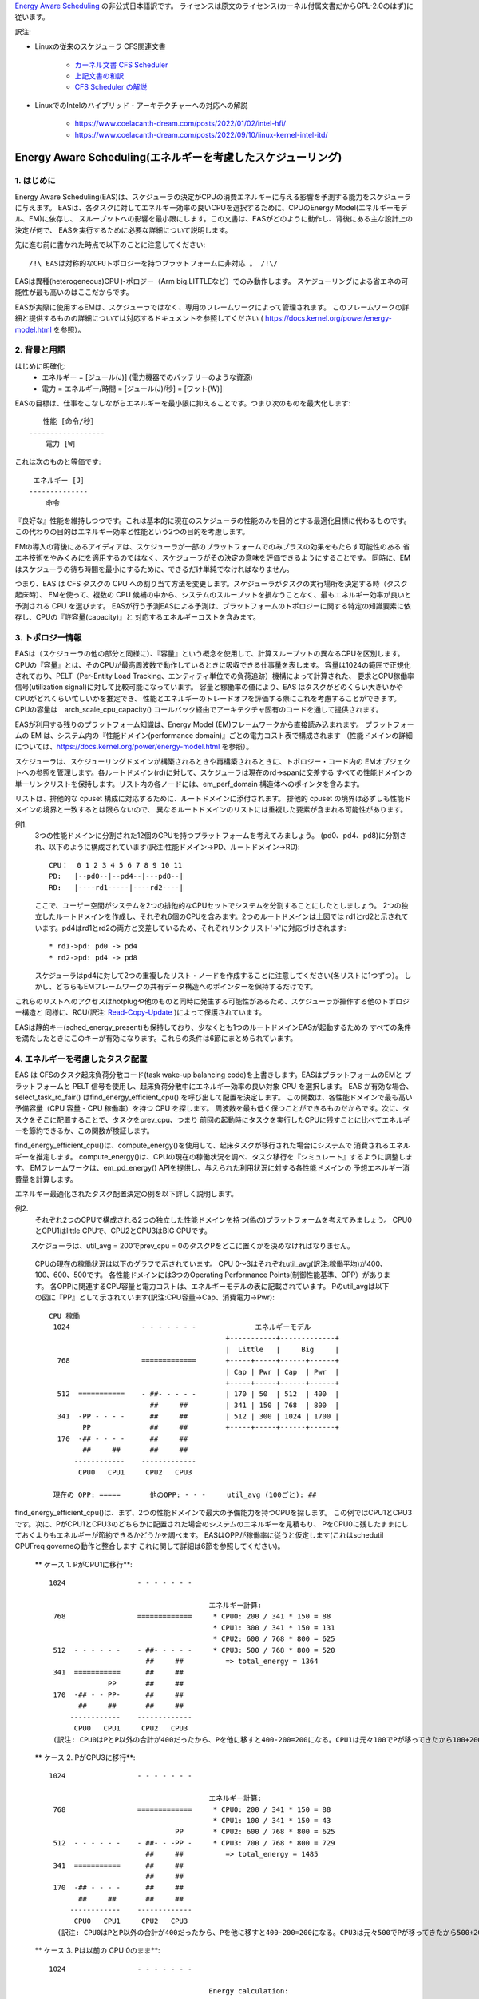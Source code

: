 `Energy Aware Scheduling <https://docs.kernel.org/scheduler/sched-energy.html>`_  の非公式日本語訳です。
ライセンスは原文のライセンス(カーネル付属文書だからGPL-2.0のはず)に従います。

訳注:

* Linuxの従来のスケジューラ CFS関連文書

	* `カーネル文書 CFS Scheduler <https://docs.kernel.org/scheduler/sched-design-CFS.html>`_
	* `上記文書の和訳 <https://hiraku-wfs.hatenablog.com/entry/20141214/1418572909>`_
	* `CFS Scheduler の解説 <https://atmarkit.itmedia.co.jp/flinux/rensai/watch2009/watch09c.html>`_

* LinuxでのIntelのハイブリッド・アーキテクチャーへの対応への解説

	* https://www.coelacanth-dream.com/posts/2022/01/02/intel-hfi/
	* https://www.coelacanth-dream.com/posts/2022/09/10/linux-kernel-intel-itd/


=====================================================================
Energy Aware Scheduling(エネルギーを考慮したスケジューリング)
=====================================================================

1. はじめに
----------

Energy Aware Scheduling(EAS)は、スケジューラの決定がCPUの消費エネルギーに与える影響を予測する能力をスケジューラに与えます。
EASは、各タスクに対してエネルギー効率の良いCPUを選択するために、CPUのEnergy Model(エネルギーモデル、EM)に依存し、
スループットへの影響を最小限にします。この文書は、EASがどのように動作し、背後にある主な設計上の決定が何で、
EASを実行するために必要な詳細について説明します。

先に進む前に書かれた時点で以下のことに注意してください::

   /!\ EASは対称的なCPUトポロジーを持つプラットフォームに非対応 。 /!\/

EASは異種(heterogeneous)CPUトポロジー（Arm big.LITTLEなど）でのみ動作します。
スケジューリングによる省エネの可能性が最も高いのはここだからです。

EASが実際に使用するEMは、スケジューラではなく、専用のフレームワークによって管理されます。
このフレームワークの詳細と提供するものの詳細については対応するドキュメントを参照してください
( https://docs.kernel.org/power/energy-model.html を参照）。

2. 背景と用語
-----------

はじめに明確化:
 - エネルギー = [ジュール(J)] (電力機器でのバッテリーのような資源)
 - 電力 = エネルギー/時間 = [ジュール(J)/秒] = [ワット(W)］

EASの目標は、仕事をこなしながらエネルギーを最小限に抑えることです。つまり次のものを最大化します::

	　　性能 [命令/秒］
	------------------
	    電力 [W］

これは次のものと等価です::

	 エネルギー [J］
	--------------
	    命令

『良好な』性能を維持しつつです。これは基本的に現在のスケジューラの性能のみを目的とする最適化目標に代わるものです。
この代わりの目的はエネルギー効率と性能という2つの目的を考慮します。

EMの導入の背後にあるアイディアは、スケジューラが一部のプラットフォームでのみプラスの効果をもたらす可能性のある
省エネ技術をやみくみにを適用するのではなく、スケジューラがその決定の意味を評価できるようにすることです。
同時に、EMはスケジューラの待ち時間を最小にするために、できるだけ単純でなければなりません。

つまり、EAS は CFS タスクの CPU への割り当て方法を変更します。スケジューラがタスクの実行場所を決定する時（タスク起床時）、
EMを使って、複数の CPU 候補の中から、システムのスループットを損なうことなく、最もエネルギー効率が良いと予測される CPU を選びます。
EASが行う予測EASによる予測は、プラットフォームのトポロジーに関する特定の知識要素に依存し、CPUの『許容量(capacity)』と
対応するエネルギーコストを含みます。

3. トポロジー情報
---------------

EASは（スケジューラの他の部分と同様に）、『容量』という概念を使用して、計算スループットの異なるCPUを区別します。
CPUの『容量』とは、そのCPUが最高周波数で動作しているときに吸収できる仕事量を表します。
容量は1024の範囲で正規化されており、PELT（Per-Entity Load Tracking、エンティティ単位での負荷追跡）機構によって計算された、
要求とCPU稼働率信号(utilization signal)に対して比較可能になっています。
容量と稼働率の値により、EAS はタスクがどのくらい大きいかやCPUがどれくらい忙しいかを推定でき、
性能とエネルギーのトレードオフを評価する際にこれを考慮することができます。
CPUの容量は　arch_scale_cpu_capacity() コールバック経由でアーキテクチャ固有のコードを通して提供されます。

EASが利用する残りのプラットフォーム知識は、Energy Model (EM)フレームワークから直接読み込まれます。
プラットフォームの EM は、システム内の『性能ドメイン(performance domain)』ごとの電力コスト表で構成されます
（性能ドメインの詳細については、https://docs.kernel.org/power/energy-model.html  を参照）。

スケジューラは、スケジューリングドメインが構築されるときや再構築されるときに、トポロジー・コード内の
EMオブジェクトへの参照を管理します。各ルートドメイン(rd)に対して、スケジューラは現在のrd->spanに交差する
すべての性能ドメインの単一リンクリストを保持します。リスト内の各ノードには、em_perf_domain 構造体へのポインタを含みます。

リストは、排他的な cpuset 構成に対応するために、ルートドメインに添付されます。
排他的 cpuset の境界は必ずしも性能ドメインの境界と一致するとは限らないので、
異なるルートドメインのリストには重複した要素が含まれる可能性があります。

例1.
    3つの性能ドメインに分割された12個のCPUを持つプラットフォームを考えてみましょう。
    (pd0、pd4、pd8)に分割され、以下のように構成されています(訳注:性能ドメイン→PD、ルートドメイン→RD)::

	          CPU：  0 1 2 3 4 5 6 7 8 9 10 11
	          PD:   |--pd0--|--pd4--|---pd8--|
	          RD:   |----rd1-----|----rd2----|

    ここで、ユーザー空間がシステムを2つの排他的なCPUセットでシステムを分割することにしたとしましょう。
    2つの独立したルートドメインを作成し、それぞれ6個のCPUを含みます。2つのルートドメインは上図では
    rd1とrd2と示されています。pd4はrd1とrd2の両方と交差しているため、それぞれリンクリスト'->'に対応づけされます::

       * rd1->pd: pd0 -> pd4
       * rd2->pd: pd4 -> pd8

    スケジューラはpd4に対して2つの重複したリスト・ノードを作成することに注意してください(各リストに1つずつ）。
    しかし、どちらもEMフレームワークの共有データ構造へのポインターを保持するだけです。
    
これらのリストへのアクセスはhotplugや他のものと同時に発生する可能性があるため、スケジューラが操作する他のトポロジー構造と
同様に、RCU(訳注: `Read-Copy-Update <https://ja.wikipedia.org/wiki/%E3%83%AA%E3%83%BC%E3%83%89%E3%83%BB%E3%82%B3%E3%83%94%E3%83%BC%E3%83%BB%E3%82%A2%E3%83%83%E3%83%97%E3%83%87%E3%83%BC%E3%83%88>`_ )によって保護されています。

EASは静的キー(sched_energy_present)も保持しており、少なくとも1つのルートドメインEASが起動するための
すべての条件を満たしたときにこのキーが有効になります。これらの条件は6節にまとめられています。


4. エネルギーを考慮したタスク配置
------------------------------

EAS は CFSのタスク起床負荷分散コード(task wake-up balancing code)を上書きします。EASはプラットフォームのEMと
プラットフォームと PELT 信号を使用し、起床負荷分散中にエネルギー効率の良い対象 CPU を選択します。
EAS が有効な場合、select_task_rq_fair() はfind_energy_efficient_cpu() を呼び出して配置を決定します。
この関数は、各性能ドメインで最も高い予備容量（CPU 容量 - CPU 稼働率）を持つ CPU を探します。
周波数を最も低く保つことができるものだからです。次に、タスクをそこに配置することで、タスクをprev_cpu、つまり
前回の起動時にタスクを実行したCPUに残すことに比べてエネルギーを節約できるか、この関数が検証します。

find_energy_efficient_cpu()は、compute_energy()を使用して、起床タスクが移行された場合にシステムで
消費されるエネルギーを推定します。
compute_energy()は、CPUの現在の稼働状況を調べ、タスク移行を『シミュレート』するように調整します。
EMフレームワークは、em_pd_energy() APIを提供し、与えられた利用状況に対する各性能ドメインの
予想エネルギー消費量を計算します。

エネルギー最適化されたタスク配置決定の例を以下詳しく説明します。

例2.
    それぞれ2つのCPUで構成される2つの独立した性能ドメインを持つ(偽の)プラットフォームを考えてみましょう。
    CPU0とCPU1はlittle CPUで、CPU2とCPU3はBIG CPUです。

　　 スケジューラは、util_avg = 200でprev_cpu = 0のタスクPをどこに置くかを決めなければなりません。

    CPUの現在の稼働状況は以下のグラフで示されています。
    CPU 0～3はそれぞれutil_avg(訳注:稼働平均)が400、100、600、500です。
    各性能ドメインには3つのOperating Performance Points(制御性能基準、OPP）があります。
    各OPPに関連するCPU容量と電力コストは、エネルギーモデルの表に記載されています。
    Pのutil_avgは以下の図に『PP』として示されています(訳注:CPU容量→Cap、消費電力→Pwr)::


     CPU 稼働
      1024                 - - - - - - -              エネルギーモデル
                                               +-----------+-------------+
                                               |  Little   |     Big     |
       768                 =============       +-----+-----+------+------+
                                               | Cap | Pwr | Cap  | Pwr  |
                                               +-----+-----+------+------+
       512  ===========    - ##- - - - -       | 170 | 50  | 512  | 400  |
                             ##     ##         | 341 | 150 | 768  | 800  |
       341  -PP - - - -      ##     ##         | 512 | 300 | 1024 | 1700 |
             PP              ##     ##         +-----+-----+------+------+
       170  -## - - - -      ##     ##
             ##     ##       ##     ##
           ------------    -------------
            CPU0   CPU1     CPU2   CPU3

      現在の OPP: =====       他のOPP: - - -     util_avg (100ごと): ##

find_energy_efficient_cpu()は、まず、2つの性能ドメインで最大の予備能力を持つCPUを探します。
この例ではCPU1とCPU3です。次に、PがCPU1とCPU3のどちらかに配置された場合のシステムのエネルギーを見積もり、
PをCPU0に残したままにしておくよりもエネルギーが節約できるかどうかを調べます。
EASはOPPが稼働率に従うと仮定します(これはschedutil CPUFreq governeの動作と整合します
これに関して詳細は6節を参照してください)。

    ** ケース 1. PがCPU1に移行**::


      1024                 - - - - - - -

                                            エネルギー計算:
       768                 =============     * CPU0: 200 / 341 * 150 = 88   
                                             * CPU1: 300 / 341 * 150 = 131
                                             * CPU2: 600 / 768 * 800 = 625
       512  - - - - - -    - ##- - - - -     * CPU3: 500 / 768 * 800 = 520
                             ##     ##          => total_energy = 1364
       341  ===========      ##     ##
                    PP       ##     ##
       170  -## - - PP-      ##     ##
             ##     ##       ##     ##
           ------------    -------------
            CPU0   CPU1     CPU2   CPU3
       (訳注: CPU0はPとP以外の合計が400だったから、Pを他に移すと400-200=200になる。CPU1は元々100でPが移ってきたから100+200=300)  

    ** ケース 2. PがCPU3に移行**::

      1024                 - - - - - - -

                                            エネルギー計算:
       768                 =============     * CPU0: 200 / 341 * 150 = 88
                                             * CPU1: 100 / 341 * 150 = 43
                                    PP       * CPU2: 600 / 768 * 800 = 625
       512  - - - - - -    - ##- - -PP -     * CPU3: 700 / 768 * 800 = 729
                             ##     ##          => total_energy = 1485
       341  ===========      ##     ##
                             ##     ##
       170  -## - - - -      ##     ##
             ##     ##       ##     ##
           ------------    -------------
            CPU0   CPU1     CPU2   CPU3
        (訳注: CPU0はPとP以外の合計が400だったから、Pを他に移すと400-200=200になる。CPU3は元々500でPが移ってきたから500+200=700) 

    ** ケース 3. Pは以前の CPU 0のまま**::

      1024                 - - - - - - -

                                            Energy calculation:
       768                 =============     * CPU0: 400 / 512 * 300 = 234
                                             * CPU1: 100 / 512 * 300 = 58
                                             * CPU2: 600 / 768 * 800 = 625
       512  ===========    - ##- - - - -     * CPU3: 500 / 768 * 800 = 520
                             ##     ##          => total_energy = 1437
       341  -PP - - - -      ##     ##
             PP              ##     ##
       170  -## - - - -      ##     ##
             ##     ##       ##     ##
           ------------    -------------
            CPU0   CPU1     CPU2   CPU3

    これらの計算から、ケース1が最も総エネルギーが低いです。つまり、CPU 1がエネルギー効率の観点から最良の候補となります。

一般に、big CPUはlittle PUよりも電力を消費するため、主にタスクがlittle CPUに合わない場合に使用されます。しかし、
little CPUは必ずしもbig CPUよりもエネルギー効率が高いとは限りません。システムによっては、little CPUの高いOPPは
big CPUの低いOPPよりもエネルギー効率が低い場合があります。そのため、特定の時点でたまたまlittle CPUの稼働率が
十分高い場合、その時点で起動した小さなタスクは、エネルギーを節約するためにはlittle CPU側で実行できたとしても
big CPU側で実行したほうがよい可能性があります。

また、big CPUのすべてのOPPがlittle CPUのOPPよりもエネルギー効率が悪い場合でも、小さなタスクにbig CPUを使えば、
特定の条件下ではエネルギーを節約できる可能性があります。実際、小さなCPUにタスクを配置すると、性能ドメイン全体の
OPPが上昇し、そこですでに実行しているタスクのコストが増加してしまう場合があります。

起床タスクがbig CPUに配置された場合、そのタスク自身の実行コストはlittle CPUで実行された場合よりも高くなるかもしれませんが、
little CPUのより低いOPPのまま実行している他のタスクには影響しません。そのため、CPUが消費する総エネルギーを考えると、
その1つのタスクをbig コアで実行する余分なコストは、他のすべてのタスクのためにlittle CPUのOPPを上げるコストよりも
小さくなる可能性があります。

上記の例は、システムのすべてのCPUで異なるOPPで実行した場合のコストを知ることなく汎用的な方法ですべてのプラットフォームで
正しく実行することはほぼ不可能です。EMベースの設計のおかげで、EASはそれらに正しく対処できるはずです。
しかし高稼働シナリオのスループットへの影響を最小限に抑えるため、EASは『過剰稼働(over-utilization)』と呼ばれる
別のメカニズムも実装しています。

5. 過剰稼働(over-utilization)
----------------------------

一般的な観点から、EASが最も役立つユースケースは軽い/中程度のCPU稼働率に関するものです。長時間のCPU負荷タスクが実行される
場合は常に利用可能なCPU容量のすべてを必要とします。スループットを著しく損なうことなくエネルギーを節約するために、
スケジューラができることはあまりありません。EASで性能を損なわないようにするため、CPUはその計算能力の80%以上で使用されると
すぐに『over-utilization』のフラグが立てられます。ルートドメインでCPUが過剰稼働されていない限り、load balancing
(負荷分散機能)は無効化され、EASが起床負荷分散コードを上書きします。EASは、スループットを損なうことなく実行できるのであれば、
システムの中で最もエネルギー効率の高いCPUに他のCPUよりも負荷をかける可能性が高いです。
そのため、EASが見つけたエネルギー効率の良いタスク配置を壊さないように、負荷分散機能は無効化されます。
システムが過剰稼働されていない場合はこのようにしても安全です。、80%の転換点(tipping point)を下回っていることは
次のことを意味するからです::

  a. すべてのCPUにアイドル時間があるため、EASが使用する稼働率信号は、さまざまなタスクの『大きさ』を正確に表している可能性が高い
  b. すべてのタスクは、そのnice値にかかわらず、すでに十分なCPU容量を提供されているはず
  c. 予備容量があるので、すべてのタスクは定期的にブロックまたはスリープしているはずであり、起床時の負荷分散で十分

1つのCPUが80％の転換点を超えると、上記の3つのうち少なくとも1つが不正確になります。
この状況のとき、ルートドメイン全体に対して『overutilized』フラグが立ち、EASが無効になり、負荷分散機能が再び有効になります。
このようにすることで、スケジューラは、CPU-buffer環境下でのタスク起床と負荷分散のために、負荷ベースのアルゴリズムに
後退します。これによりタスクのnice値をより尊重できます。

過剰稼働の概念は、システム内にアイドル時間があるかどうかの検出に大きく依存し、(IRQと同様に)（CFSより）高い
スケジューリングクラスによって『奪われる(stolen)』CPU容量を考慮しなければなりません。このように、過剰稼働の検出は、
CFSタスクだけでなく、他のスケジューリングクラスやIRQによっても使用される容量を考慮します。


6. EASの依存関係と要件
--------------------

エネルギーを考慮したスケジューリングは、システムのCPUが特定のハードウェア特性を持ち、カーネルの他の機能が有効になって
いることに依存します。この節では、これらの依存関係を列挙し、それらを満たすためのヒントを提供します。

6.1 - 非対称CPUトポロジー
^^^^^^^^^^^^^^^^^^^^^^^

冒頭で述べたように、EASは以下のプラットフォームのみ対応します。
この要件は、スケジューリングドメインが構築されるときに SD_ASYM_CPUCAPACITY_FULL フラグがあるかどうかを
調べることによって実行時にチェックされます。

sched_domainヒエラルキー内でこのフラグがセットされる要件については　https://docs.kernel.org/power/energy-model.html　を参照してください。

EASはSMPと基本的に互換性がないわけではありませんが、SMP プラットフォームでの大幅な節約はまだ観測されていません。
この制限は、将来的に修正される可能性があります。

6.2 - エネルギーモデルの存在
^^^^^^^^^^^^^^^^^^^^^^^^^

EASは、プラットフォームのEMを使用して、スケジューリング決定がエネルギーに与える影響を推定します。
そのため、EASを起動させるためには、プラットフォームがEMフレームワークに電力コストテーブルを提供する必要があります。
これを行うために、https://docs.kernel.org/power/energy-model.html にある独立したEMフレームワークの文書を参照してください。

また、EASを起動させるためには、EMが登録された後に、スケジューリングドメインを再構築する必要があることに注意してください。

EASは、エネルギー使用量の予測決定を行うためにEMを使用します。そのため、タスク配置の可能な選択肢をチェックする際には、
その違いに重点を置きます。EASにとって、EMの電力値がミリ・ワット単位で表されるか『抽象的な尺度』で表されるかは問題ではありません。

6.3 - エネルギーモデルの複雑性
^^^^^^^^^^^^^^^^^^^^^^^^^^^

EAS は、PD/OPP/CPU の数に複雑さの制限を課しませんが、CPU の数を EM_MAX_NUM_CPUS に制限し、エネルギー推定中の
オーバーフローを防ぎます。

6.4 - schedutil governor
^^^^^^^^^^^^^^^^^^^^^^^^

EASは、エネルギー消費を推定するために近い将来にCPUがどのOPPで動作するかを予測しようとします。
そのためには、CPUのOPPはCPUの稼働率に従うと仮定します。

実際には、この仮定の精度について厳密な保証を提供することは非常に困難ですが、
他のCPUFreq governorとは対照的に、schedutilは少なくとも稼働率信号を用いて計算された周波数を要求します。
したがって、EASと一緒に使うべきまともなガバナーはschedutilしかありません。
周波数要求とエネルギー予測の間にある程度の一貫性を提供する唯一のものだからです。

schedutil以外のgovernorでEASを使用することには対応していません。

6.5 スケール不変稼働率シグナル
^^^^^^^^^^^^^^^^^^^^^^^^^^

CPU間およびすべての性能状態に対して正確な予測を行うために、EASは周波数不変でCPU不変のPELT 信号を必要とします。
これらはアーキテクチャで定義されている arch_scale{cpu,freq}_capacity() コールバックを使用して入手できます。

これら2つのコールバックを実装していないプラットフォームでのEASの使用には対応していません。

6.6 マルチスレッド（SMT）
^^^^^^^^^^^^^^^^^^^^^

現在の EAS は SMT を意識していないため、マルチスレッド・ードウェアを活用してエネルギーを節約することはできません。
EAS はスレッドを独立したCPUと見なしますが、これは性能とエネルギーの両方にとって逆効果になる可能性があります。

SMT上のEASには対応していません。
